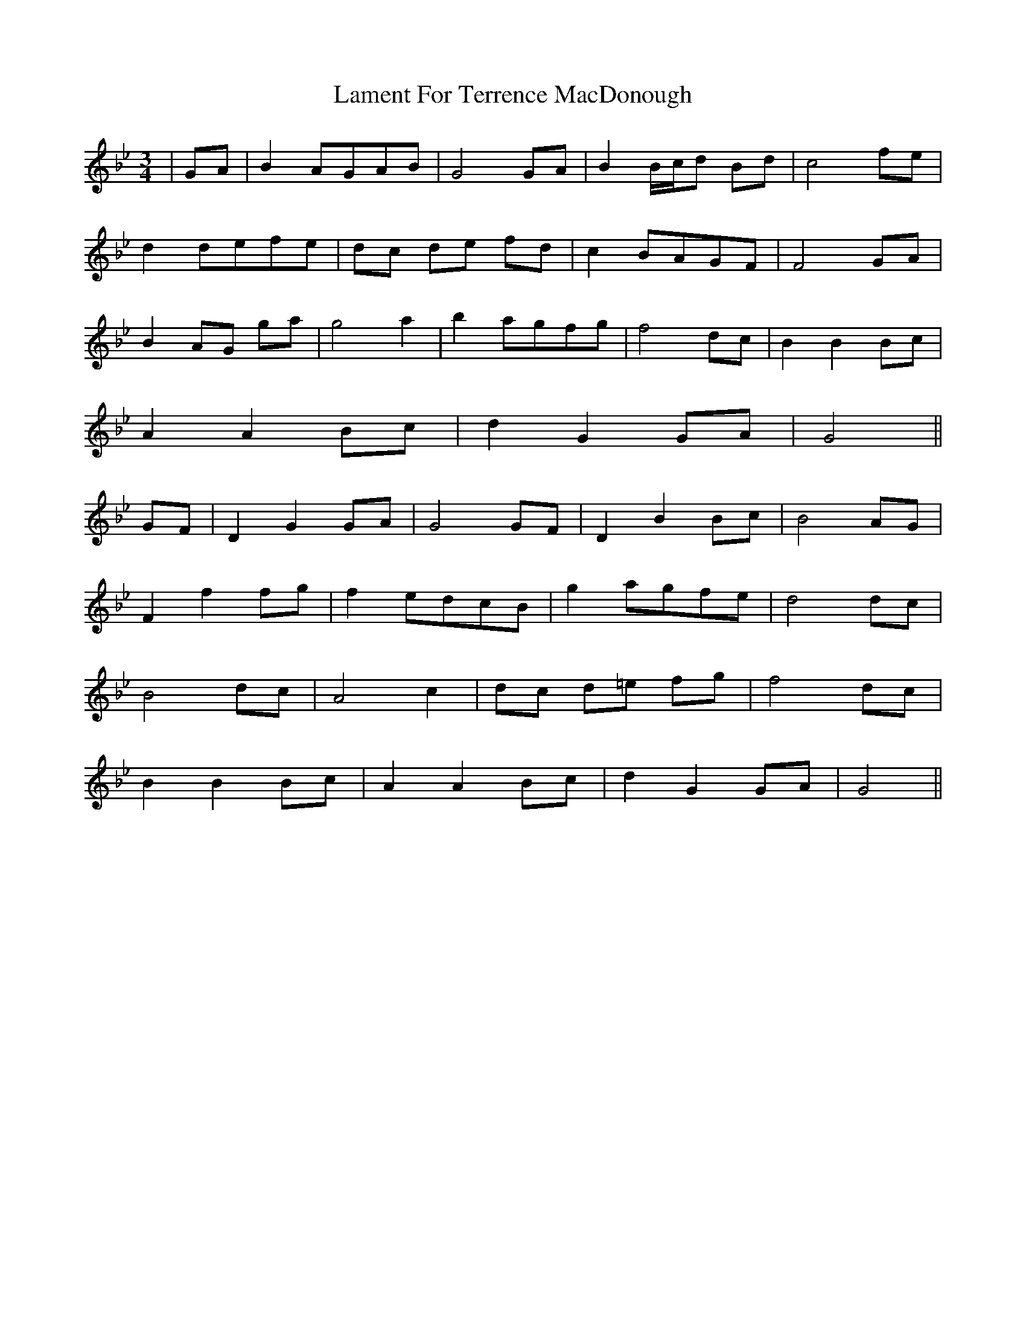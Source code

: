 X: 22715
T: Lament For Terrence MacDonough
R: waltz
M: 3/4
K: Gminor
|GA|B2 AGAB|G4 GA|B2 B/c/d Bd|c4 fe|
d2 defe|dc de fd|c2 BAGF|F4 GA|
B2 AG ga|g4 a2|b2 agfg|f4 dc|B2 B2 Bc|
A2 A2 Bc|d2 G2 GA|G4||
GF|D2 G2 GA|G4 GF|D2 B2 Bc|B4 AG|
F2 f2 fg|f2 edcB|g2 agfe|d4 dc|
B4 dc|A4 c2|dc d=e fg|f4 dc|
B2 B2 Bc|A2 A2 Bc|d2 G2 GA|G4||

